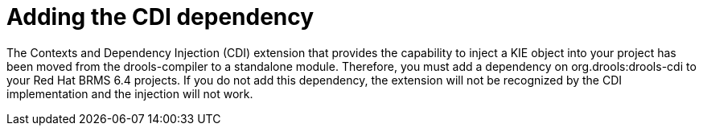 [id='migration-add-cdi-depend-proc']
= Adding the CDI dependency

The Contexts and Dependency Injection (CDI) extension that provides the capability to inject a KIE object into your project has been moved from the drools-compiler to a standalone module. Therefore, you must add a dependency on org.drools:drools-cdi to your Red Hat BRMS 6.4 projects. If you do not add this dependency, the extension will not be recognized by the CDI implementation and the injection will not work.

